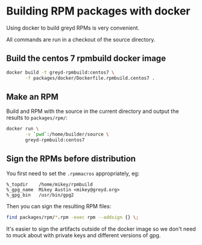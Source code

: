 * Building RPM packages with docker

Using docker to build greyd RPMs is very convenient.

All commands are run in a checkout of the source directory.

** Build the centos 7 rpmbuild docker image

#+BEGIN_SRC bash
  docker build -t greyd-rpmbuild:centos7 \
         -f packages/docker/Dockerfile.rpmbuild.centos7 .
#+END_SRC

** Make an RPM

Build and RPM with the source in the current directory and output the results
to ~packages/rpm/~:

#+BEGIN_SRC bash
  docker run \
         -v `pwd`:/home/builder/source \
         greyd-rpmbuild:centos7
#+END_SRC

** Sign the RPMs before distribution

You first need to set the ~.rpmmacros~ appropriately, eg:

#+BEGIN_EXAMPLE
  %_topdir    /home/mikey/rpmbuild
  %_gpg_name  Mikey Austin <mikey@greyd.org>
  %_gpg_bin   /usr/bin/gpg2
#+END_EXAMPLE

Then you can sign the resulting RPM files:

#+BEGIN_SRC bash
  find packages/rpm/*.rpm -exec rpm --addsign {} \;
#+END_SRC

It's easier to sign the artifacts outside of the docker image so we
don't need to muck about with private keys and different versions of
gpg.
